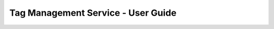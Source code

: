 ===================================
Tag Management Service - User Guide
===================================

